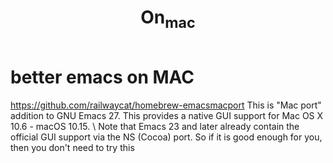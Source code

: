 #+TITLE: On_mac
* better emacs on MAC
https://github.com/railwaycat/homebrew-emacsmacport
This is "Mac port" addition to GNU Emacs 27. This provides a native GUI support for Mac OS X 10.6 - macOS 10.15. \
Note that Emacs 23 and later already contain the official GUI support via the NS (Cocoa) port.
So if it is good enough for you, then you don't need to try this
